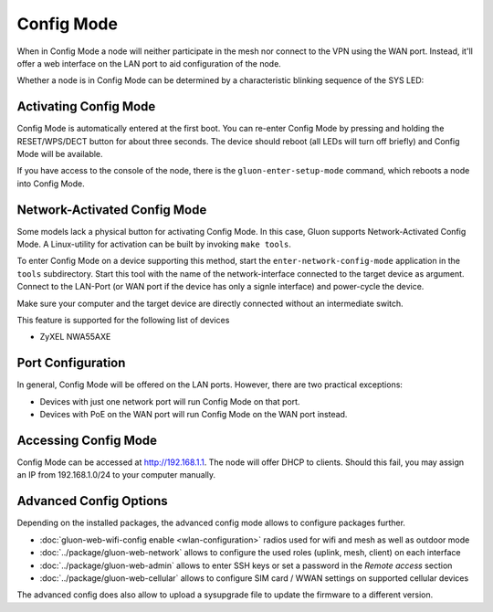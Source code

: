 Config Mode
===========

When in Config Mode a node will neither participate in the mesh nor connect
to the VPN using the WAN port. Instead, it'll offer a web interface on the
LAN port to aid configuration of the node.

Whether a node is in Config Mode can be determined by a characteristic
blinking sequence of the SYS LED:

.. image:: node_configmode.gif

Activating Config Mode
----------------------

Config Mode is automatically entered at the first boot. You can re-enter
Config Mode by pressing and holding the RESET/WPS/DECT button for about three
seconds. The device should reboot (all LEDs will turn off briefly) and
Config Mode will be available.

If you have access to the console of the node, there is the
``gluon-enter-setup-mode`` command, which reboots a node into Config Mode.


Network-Activated Config Mode
-----------------------------

Some models lack a physical button for activating Config Mode. In this case,
Gluon supports Network-Activated Config Mode. A Linux-utility for activation
can be built by invoking ``make tools``.

To enter Config Mode on a device supporting this method, start the
``enter-network-config-mode`` application in the ``tools`` subdirectory. Start
this tool with the name of the network-interface connected to the target
device as argument. Connect to the LAN-Port (or WAN port if the device has
only a signle interface) and power-cycle the device.

Make sure your computer and the target device are directly connected without
an intermediate switch.

This feature is supported for the following list of devices

* ZyXEL NWA55AXE


Port Configuration
------------------

In general, Config Mode will be offered on the LAN ports. However, there
are two practical exceptions:

* Devices with just one network port will run Config Mode on that port.
* Devices with PoE on the WAN port will run Config Mode on the WAN port instead.


Accessing Config Mode
---------------------

Config Mode can be accessed at http://192.168.1.1. The node will offer DHCP
to clients. Should this fail, you may assign an IP from 192.168.1.0/24 to
your computer manually.

.. image:: configmode.png

Advanced Config Options
-----------------------

Depending on the installed packages, the advanced config mode allows to configure packages further.

* :doc:`gluon-web-wifi-config enable <wlan-configuration>` radios used for wifi and mesh as well as outdoor mode
* :doc:`../package/gluon-web-network` allows to configure the used roles (uplink, mesh, client) on each interface
* :doc:`../package/gluon-web-admin` allows to enter SSH keys or set a password in the `Remote access` section
* :doc:`../package/gluon-web-cellular` allows to configure SIM card / WWAN settings on supported cellular devices

The advanced config does also allow to upload a sysupgrade file to update the firmware to a different version.
